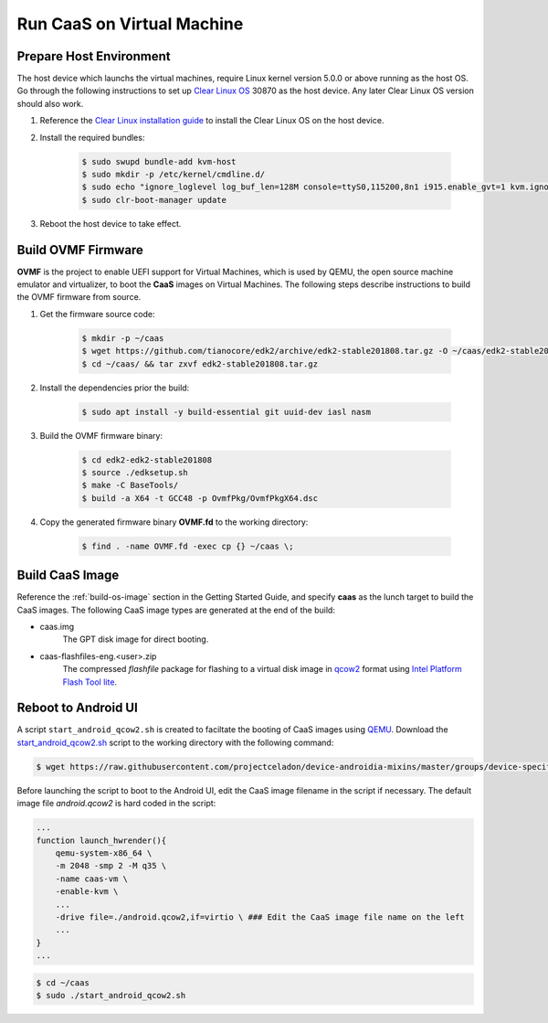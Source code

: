 .. _caas-on-vm:

Run CaaS on Virtual Machine
===========================

Prepare Host Environment
------------------------

The host device which launchs the virtual machines, require Linux kernel version 5.0.0 or above running as the host OS. Go through the following instructions to set up `Clear Linux OS <https://clearlinux.org/>`_ 30870 as the host device. Any later Clear Linux OS version should also work.

#. Reference the `Clear Linux installation guide <https://docs.01.org/clearlinux/latest/get-started/bare-metal-install-desktop.html>`_ to install the Clear Linux OS on the host device.

#. Install the required bundles:

    .. code-block:: bash

        $ sudo swupd bundle-add kvm-host
        $ sudo mkdir -p /etc/kernel/cmdline.d/
        $ sudo echo "ignore_loglevel log_buf_len=128M console=ttyS0,115200,8n1 i915.enable_gvt=1 kvm.ignore_msrs=1 intel_iommu=on drm.debug=0" > /etc/kernel/cmdline.d/gvtg.conf
        $ sudo clr-boot-manager update

#. Reboot the host device to take effect.

Build OVMF Firmware
-------------------

**OVMF** is the project to enable UEFI support for Virtual Machines, which is used by QEMU, the open source machine emulator and virtualizer, to boot the **CaaS** images on Virtual Machines. The following steps describe instructions to build the OVMF firmware from source.

#. Get the firmware source code:

    .. code-block:: bash

        $ mkdir -p ~/caas
        $ wget https://github.com/tianocore/edk2/archive/edk2-stable201808.tar.gz -O ~/caas/edk2-stable201808.tar.gz
        $ cd ~/caas/ && tar zxvf edk2-stable201808.tar.gz

#. Install the dependencies prior the build:

    .. code-block:: bash

        $ sudo apt install -y build-essential git uuid-dev iasl nasm

#. Build the OVMF firmware binary:

    .. code-block:: bash

        $ cd edk2-edk2-stable201808
        $ source ./edksetup.sh
        $ make -C BaseTools/
        $ build -a X64 -t GCC48 -p OvmfPkg/OvmfPkgX64.dsc

#. Copy the generated firmware binary **OVMF.fd** to the working directory:

    .. code-block:: bash

        $ find . -name OVMF.fd -exec cp {} ~/caas \;

Build CaaS Image
----------------

Reference the :ref:`build-os-image` section in the Getting Started Guide, and specify **caas** as the lunch target to build the CaaS images. The following CaaS image types are generated at the end of the build:

* caas.img
    The GPT disk image for direct booting.

* caas-flashfiles-eng.<user>.zip
    The compressed *flashfile* package for flashing to a virtual disk image in `qcow2 <https://www.linux-kvm.org/page/Qcow2>`_ format using `Intel Platform Flash Tool lite <https://01.org/node/2463>`_.

Reboot to Android UI
--------------------

A script ``start_android_qcow2.sh`` is created to faciltate the booting of CaaS images using `QEMU <https://www.qemu.org/>`_. Download the `start_android_qcow2.sh <https://raw.githubusercontent.com/projectceladon/device-androidia-mixins/master/groups/device-specific/caas/start_android_qcow2.sh>`_ script to the working directory with the following command:

.. code-block:: bash

    $ wget https://raw.githubusercontent.com/projectceladon/device-androidia-mixins/master/groups/device-specific/caas/start_android_qcow2.sh -O ~/aaas/start_android_qcow2.sh

Before launching the script to boot to the Android UI, edit the CaaS image filename in the script if necessary. The default image file *android.qcow2* is hard coded in the script:

.. code-block:: bash

    ...
    function launch_hwrender(){
        qemu-system-x86_64 \
        -m 2048 -smp 2 -M q35 \
        -name caas-vm \
        -enable-kvm \
        ...
        -drive file=./android.qcow2,if=virtio \ ### Edit the CaaS image file name on the left
        ...
    }
    ...

.. code-block:: bash

    $ cd ~/caas
    $ sudo ./start_android_qcow2.sh

.. figure:: images/caas-qemu-booting.jpg
    :align: center

.. figure:: images/caas-qemu-lockscreen.jpg
    :align: center
